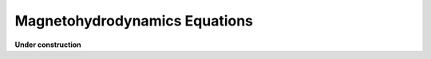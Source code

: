 ================================
Magnetohydrodynamics Equations
================================

**Under construction**